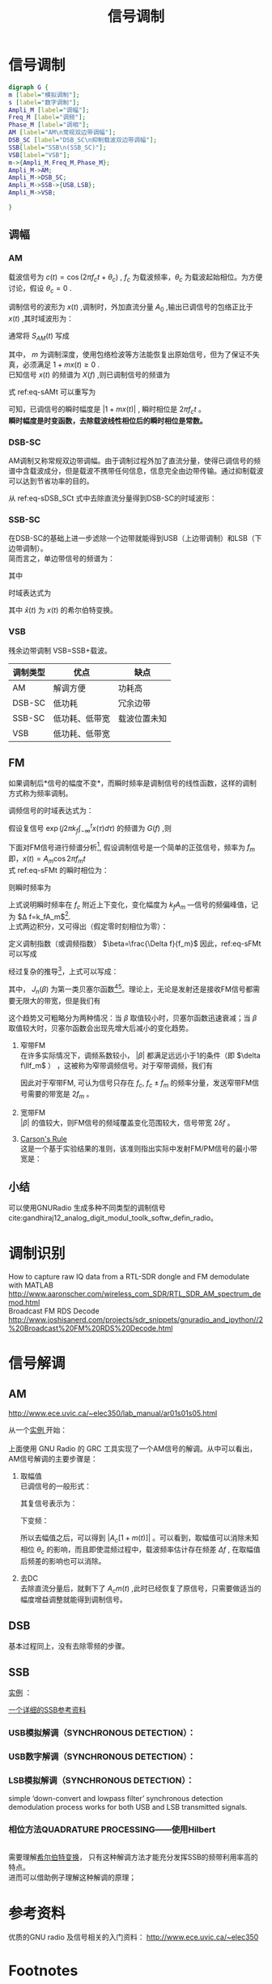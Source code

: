 # -*- eval: (setq org-download-image-dir (file-name-sans-extension (buffer-name))); -*-
# -*- org-export-babel-evaluate: nil; -*-
#+HTML_HEAD: <link rel="stylesheet" type="text/css" href="../orgstyle.css"/>
#+OPTIONS: ':nil *:t -:t ::t <:t H:3 \n:t arch:headline author:t c:nil S:nil -:nil
#+OPTIONS: creator:nil d:(not "En") date:t e:t email:nil f:t inline:t
#+OPTIONS: num:t p:nil pri:nil prop:nil stat:t tags:t tasks:t tex:t timestamp:t
#+OPTIONS: title:t toc:t todo:t |:t 
#+OPTIONS: ^:{}
#+LATEX_CLASS: ctexart
#+STARTUP: entitiespretty:t
#+TITLE: 信号调制
#+SELECT_TAGS: export
#+EXCLUDE_TAGS: noexport
#+CREATOR: Emacs 26.0.50.2 (Org mode 9.0.4)

* 信号调制
  #+BEGIN_SRC dot :file Images/mod_class.png :results file
  digraph G {
  m [label="模拟调制"];
  s [label="数字调制"];
  Ampli_M [label="调幅"];
  Freq_M [label="调频"];
  Phase_M [label="调相"];
  AM [label="AM\n常规双边带调幅"];
  DSB_SC [label="DSB_SC\n抑制载波双边带调幅"];
  SSB[label="SSB\n(SSB_SC)"];
  VSB[label="VSB"];
  m->{Ampli_M,Freq_M,Phase_M};
  Ampli_M->AM;
  Ampli_M->DSB_SC;
  Ampli_M->SSB->{USB,LSB};
  Ampli_M->VSB;
  
  }
  #+END_SRC

  #+RESULTS:
  [[file:Images/mod_class.png]]
** 调幅
*** AM
    载波信号为 $c(t)=\cos(2\pi f_ct+\theta_c)$ , $f_c$ 为载波频率，$\theta_c$ 为载波起始相位。为方便讨论，假设 $\theta_c=0$ .

    调制信号的波形为 $x(t)$ ,调制时，外加直流分量 $A_0$ ,输出已调信号的包络正比于 $x(t)$ ,其时域波形为：
    \begin{equation}
    s_{AM}(t)=[A_0+x(t)]\cos2\pi f_ct
    \end{equation}
    通常将 $S_{AM}(t)$ 写成
    \begin{equation}\label{eq-sAMt}
    s_{AM}(t)=[1+mx(t)]\cos2\pi f_ct
    \end{equation}
    其中， $m$ 为调制深度，使用包络检波等方法能恢复出原始信号，但为了保证不失真，必须满足 $1+mx(t)\geq 0$ .
    已知信号 $x(t)$ 的频谱为 $X(f)$ ,则已调制信号的频谱为
    \begin{equation}
    S_{AM}(f)=\frac{1}{2}[\delta(f-f_c)+\delta(f+f_c)]+\frac{m}{2}[X(f-f_c)+X(f+f_c)]
    \end{equation}

    式 ref:eq-sAMt 可以重写为
    \begin{equation}
    s_{AM}(t)=\Re{[1+mx(t)]\exp(j2\pi f_ct)]
    \end{equation}

    可知，已调信号的瞬时幅度是 $|1+mx(t)|$ , 瞬时相位是 $2\pi f_c t$ 。
    *瞬时幅度是时变函数，去除载波线性相位后的瞬时相位是常数。*


*** DSB-SC
    AM调制又称常规双边带调幅。由于调制过程外加了直流分量，使得已调信号的频谱中含载波成分，但是载波不携带任何信息，信息完全由边带传输。通过抑制载波可以达到节省功率的目的。

    从 ref:eq-sDSB_SCt 式中去除直流分量得到DSB-SC的时域波形：
    \begin{equation}\label{eq-sDSB_SCt}
    s_{\text{DSB}}(t)=mx(t)\cos2\pi f_ct
    \end{equation}

*** SSB-SC
   在DSB-SC的基础上进一步滤除一个边带就能得到USB（上边带调制）和LSB（下边带调制）。
   简而言之，单边带信号的频谱为：
   \begin{equation}
S_{\text{SSB}}(f)=S_{\text{DSB}}(f)H_{\text{DSB}}(f)
\end{equation}
其中
\begin{equation}
H_{\text{DSB}}(f)=\begin{cases}
H_{\text{USB}}(f)=&\begin{cases}
  1, & |f|>f_c\\
  0, & |f|\leq f_c\end{cases}\\
H_{\text{LSB}}(f)=&\begin{cases}
  1, & |f|<f_c\\
  0, & |f|\geq f_c\end{cases}
  \end{cases}
\end{equation}

时域表达式为
\begin{align}
s_{\text{USB}}(t)=&s_{\text{DSB}}(t)*h_\text{USB}(t)\\\notag
=&[x(t)\cos2\pi f_ct ]*[\delta(t)-\frac{1}{\pi}\frac{\sin 2\pi f_ct}{t}]\\\notag
=&\frac{1}{2} x(t)\cos2\pi f_ct-\frac{1}{2} \hat{x}(t)\sin2\pi f_ct
\end{align}
\begin{align}
s_{\text{LSB}}(t)=&s_{\text{DSB}}(t)*h_\text{LSB}(t)\\\notag
=&\frac{1}{2} x(t)\cos2\pi f_ct+\frac{1}{2} \hat{x}(t)\sin2\pi f_ct
\end{align}
其中 $\hat{x}(t)$ 为 $x(t)$ 的希尔伯特变换。

*** VSB
     残余边带调制 VSB=SSB+载波。

| 调制类型 | 优点           | 缺点         |
|----------+----------------+--------------|
| AM       | 解调方便       | 功耗高       |
| DSB-SC   | 低功耗         | 冗余边带     |
| SSB-SC   | 低功耗、低带宽 | 载波位置未知 |
| VSB      | 低功耗、低带宽 |              |

** FM
   如果调制后*信号的幅度不变*，而瞬时频率是调制信号的线性函数，这样的调制方式称为频率调制。

   调频信号的时域表达式为：
   \begin{equation}\label{eq-sFMt}
   s_{FM}(t)=A\cos[2\pi f_ct+2\pi k_f\int_{-\infty}^{t}x(\tau)d\tau]
   \end{equation}
   假设复信号 $\exp(j2\pi k_f\int_{-\infty}^{t}x(\tau)d\tau)$ 的频谱为 $G(f)$ ,则

   \begin{equation}
   S_{FM}(f)=A\frac{1}{2}[G(f-f_c)+G(f+f_c)]
   \end{equation}

   下面对FM信号进行频谱分析[fn:1], 假设调制信号是一个简单的正弦信号，频率为 $f_m$ 即，$x(t)=A_m\cos2\pi f_mt$
   式 ref:eq-sFMt 的瞬时相位为：
   \begin{equation}
   \Phi(t)=2\pi f_ct+2\pi k_f\int_{-\infty}^{t}x(\tau)d\tau
   \end{equation}

   则瞬时频率为
   \begin{align}
   \frac{1}{2\pi}\frac{d\Phi(t)}{dt}=&f_c+k_fx(t)\\\notag
   =&f_c+k_fA_m\cos2\pi f_mt
   \end{align}
   上式说明瞬时频率在 $f_c$ 附近上下变化，变化幅度为 $k_fA_m$ ―信号的频偏峰值，记为 $\Delta f=k_fA_m$[fn:5].
   上式两边积分，又可得出（假定零时刻相位为零）：
   \begin{equation}
   \Phi(t)=2\pi f_ct+\frac{\Delta f}{f_m}\sin2\pi f_mt
   \end{equation}
   定义调制指数（或调频指数） $\beta=\frac{\Delta f}{f_m}$ 因此，ref:eq-sFMt 可以写成
   \begin{equation}
   s_{FM}(t)=A\cos[2\pi f_ct+\beta\sin(2\pi f_mt)]
   \end{equation}

   经过复杂的推导[fn:2]，上式可以写成：
   \begin{equation}
   \cos[2\pi f_ct+\beta\sin(2\pi f_mt)]=\sum_{-\infty}^{\infty}J_{n}(\beta)\cos(2\pi(f_c+nf_m)t)
   \end{equation}

   其中， $J_n(\beta)$ 为第一类贝塞尔函数[fn:3][fn:4]。理论上，无论是发射还是接收FM信号都需要无限大的带宽，但是我们有
   \begin{equation}
   |J_n(\beta)|\to0 \text{   as   } n\to\infty
   \end{equation}

   这个趋势又可粗略分为两种情况：当 $\beta$ 取值较小时，贝塞尔函数迅速衰减；当 $\beta$ 取值较大时，贝塞尔函数会出现先增大后减小的变化趋势。

   1. 窄带FM
      在许多实际情况下，调频系数较小， $|\beta|$ 都满足远远小于1的条件（即 $\delta f\llf_m$ ） ，这被称为窄带调频信号。对于窄带调频，我们有
      \begin{equation}
      J_0(\beta)\approx1,\qquard J_1(\beta)\approx\frac{\beta}{2}, \qquard J_n(\beta)\approx0\text{, for }n>1
      \end{equation}

      \begin{equation}
      s_{FM}(t)\approx AJ_0(\beta)\cos(2\pi f_ct) + AJ_1(\beta)[\cos(2\pi(f_c+f_m)t)-\cos(2\pi(f_c-f_m)t)]
      \end{equation}
      因此对于窄带FM, 可认为信号只存在 $f_c$, $f_c\pm f_m$ 的频率分量，发送窄带FM信号需要的带宽是 $2f_m$ 。

   2. 宽带FM
      $|\beta|$ 的值较大，则FM信号的频域覆盖变化范围较大，信号带宽 $2\delta f$ 。

   3. [[http://www.daenotes.com/electronics/communication-system/carsons-rule][Carson's Rule]]
      这是一个基于实验结果的准则，该准则指出实际中发射FM/PM信号的最小带宽是：
      \begin{equation}
      B=2(f_m+\delta f)
      \end{equation}


   #+BEGIN_SRC python :session report :exports results :results file
   from __future__ import division
   import numpy as np
   import matplotlib.pyplot as plt

   beta=1
   fm=1000

   A=1
   fc=20000
   fs=67000
   dt=1/fs

   N=2048
   t=np.array(range(N))*dt
   faxis=np.linspace(0,fs,N)
   sig=A*np.cos(2*np.pi*fc*t+beta*np.sin(2*np.pi*fm*t))

   X=np.fft.fft(sig)
   plt.close('all')
   plt.plot(faxis,(np.abs(X)))
   plt.axis('tight')
   plt.savefig("FM_spec.png")
   "FM_spec.png"
   #+END_SRC

   #+RESULTS:
   [[file:FM_spec.png]]





** 小结
   可以使用GNURadio 生成多种不同类型的调制信号cite:gandhiraj12_analog_digit_modul_toolk_softw_defin_radio。

* 调制识别
  How to capture raw IQ data from a RTL-SDR dongle and FM demodulate with MATLAB http://www.aaronscher.com/wireless_com_SDR/RTL_SDR_AM_spectrum_demod.html
  Broadcast FM RDS Decode http://www.joshisanerd.com/projects/sdr_snippets/gnuradio_and_ipython//2%20Broadcast%20FM%20RDS%20Decode.html


* 信号解调
** AM
   http://www.ece.uvic.ca/~elec350/lab_manual/ar01s01s05.html

   从一个[[file:gnuradio/AM_RX.grc][实例 ]]开始：
   [[file:modulation.org_imgs/20170828_093208_3244saB.png]]
   上面使用 GNU Radio 的 GRC 工具实现了一个AM信号的解调。从中可以看出，AM信号解调的主要步骤是：
   1. 取幅值
      已调信号的一般形式：
      \begin{equation}
      s_{AM}(t)=A_c[1+mx(t)]\cos(2\pi f_ct+\theta_c)
      \end{equation}
      其复信号表示为：

      \begin{equation}
      s_{AM}(t)=A_c[1+mx(t)]\exp[j(2\pi f_ct+\theta_c)]
      \end{equation}

      下变频：

      \begin{align}
      \tilde{s}_{AM}(t)=&s_{AM}(t)\exp(-j2\pi f_ct_)\\\notag
                       =&A_c[1+mx(t)]\exp(j\theta_c)
      \end{align}

      所以去幅值之后，可以得到 $|A_c[1+m(t)]|$ 。可以看到，取幅值可以消除未知相位 $\theta_c$ 的影响，而且即使混频过程中，载波频率估计存在频差 $\Delta f$ , 在取幅值后频差的影响也可以消除。 
   2. 去DC
      去除直流分量后，就剩下了 $A_cm(t)$ ,此时已经恢复了原信号，只需要做适当的幅度增益调整就能得到调制信号。

** DSB
   基本过程同上，没有去除零频的步骤。
** SSB
   [[file:gnuradio/SSB.grc][实例]] ：
[[file:modulation.org_imgs/20170830_083300_2670Fqr.png]]

[[https://www.dsprelated.com/showarticle/176.php][一个详细的SSB参考资料]]

*** USB模拟解调（SYNCHRONOUS DETECTION）：
[[file:modulation.org_imgs/20170831_101928_11354KlK.png]]

*** USB数字解调（SYNCHRONOUS DETECTION）：
[[file:modulation.org_imgs/20170831_102117_11354XvQ.png]]

*** LSB模拟解调（SYNCHRONOUS DETECTION）：
[[file:modulation.org_imgs/20170831_102359_11354k5W.png]]

simple ‘down-convert and lowpass filter’ synchronous detection demodulation process works for both USB and LSB transmitted signals. 

*** 相位方法QUADRATURE PROCESSING――使用Hilbert
[[file:modulation.org_imgs/20170831_103029_11354xDd.png]]
需要理解[[file:Math/Hilbert.org][希尔伯特变换]]， 只有这种解调方法才能充分发挥SSB的频带利用率高的特点。
进而可以借助例子理解这种解调的原理；
[[file:modulation.org_imgs/20170831_143630_11354_cS.png]]
* 参考资料
  优质的GNU radio 及信号相关的入门资料： http://www.ece.uvic.ca/~elec350
* Footnotes

[fn:5] 频率的变化范围跟调制信号的频率无关，只受信号幅度的影响，信号幅度越大，已调信号的频率变化范围就越大。


[fn:4] http://www2.ensc.sfu.ca/people/faculty/ho/ENSC327/Pre_10_Bessel.pdf

[fn:3] https://www.johndcook.com/blog/bessel_functions/

[fn:2] https://www.johndcook.com/blog/2016/02/17/analyzing-an-fm-signal/

[fn:1] https://www.st-andrews.ac.uk/~www_pa/Scots_Guide/RadCom/part12/page1.html






  bibliography:~/References/bibliography/refs.bib
